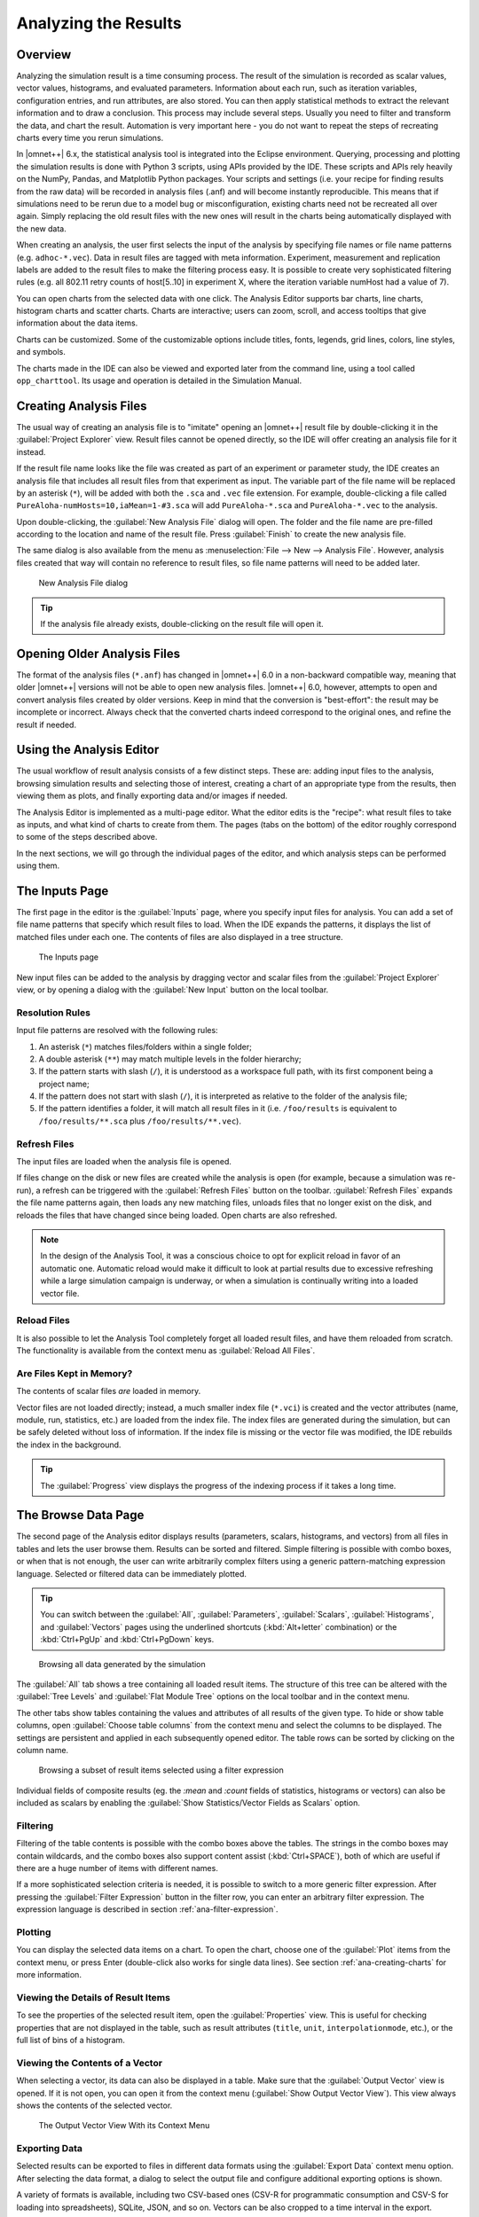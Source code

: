 

Analyzing the Results
=====================

Overview
--------

Analyzing the simulation result is a time consuming process. The result
of the simulation is recorded as scalar values, vector values,
histograms, and evaluated parameters. Information about each run, such
as iteration variables, configuration entries, and run attributes, are
also stored. You can then apply statistical methods to extract the
relevant information and to draw a conclusion. This process may include
several steps. Usually you need to filter and transform the data, and
chart the result. Automation is very important here - you do not want to
repeat the steps of recreating charts every time you rerun simulations.

In |omnet++| 6.x, the statistical analysis tool is integrated into the
Eclipse environment. Querying, processing and plotting the simulation
results is done with Python 3 scripts, using APIs provided by the IDE.
These scripts and APIs rely heavily on the NumPy, Pandas, and Matplotlib
Python packages. Your scripts and settings (i.e. your recipe for finding
results from the raw data) will be recorded in analysis files (.anf) and
will become instantly reproducible. This means that if simulations need
to be rerun due to a model bug or misconfiguration, existing charts need
not be recreated all over again. Simply replacing the old result files
with the new ones will result in the charts being automatically
displayed with the new data.

When creating an analysis, the user first selects the input of the
analysis by specifying file names or file name patterns (e.g.
``adhoc-*.vec``). Data in result files are tagged with meta information.
Experiment, measurement and replication labels are added to the result
files to make the filtering process easy. It is possible to create very
sophisticated filtering rules (e.g. all 802.11 retry counts of
host[5..10] in experiment X, where the iteration variable numHost had a
value of 7).


You can open charts from the selected data with one click. The Analysis
Editor supports bar charts, line charts, histogram charts and scatter
charts. Charts are interactive; users can zoom, scroll, and access
tooltips that give information about the data items.

Charts can be customized. Some of the customizable options include
titles, fonts, legends, grid lines, colors, line styles, and symbols.

The charts made in the IDE can also be viewed and exported later
from the command line, using a tool called ``opp_charttool``. Its
usage and operation is detailed in the Simulation Manual.

Creating Analysis Files
-----------------------

The usual way of creating an analysis file is to "imitate" opening an |omnet++|
result file by double-clicking it in the :guilabel:`Project Explorer` view.
Result files cannot be opened directly, so the IDE will offer creating an
analysis file for it instead.

If the result file name looks like the file was created as part of an experiment
or parameter study, the IDE creates an analysis file that includes all result
files from that experiment as input. The variable part of the file name will be replaced by
an asterisk (``*``), will be added with both the ``.sca`` and ``.vec`` file extension.
For example, double-clicking a file called ``PureAloha-numHosts=10,iaMean=1-#3.sca``
will add ``PureAloha-*.sca`` and ``PureAloha-*.vec`` to the analysis.

Upon double-clicking, the :guilabel:`New Analysis File` dialog will open. The
folder and the file name are pre-filled according to the location and name of
the result file. Press :guilabel:`Finish` to create the new analysis file.

The same dialog is also available from the menu as :menuselection:`File --> New
--> Analysis File`. However, analysis files created that way will contain no
reference to result files, so file name patterns will need to be added later.

.. figure:: pictures/ANF-NewAnalysisFileDialog.png
   :width: 80%

   New Analysis File dialog


.. tip::

   If the analysis file already exists, double-clicking on the result
   file will open it.


Opening Older Analysis Files
----------------------------

The format of the analysis files (``*.anf``) has changed in |omnet++| 6.0 in a
non-backward compatible way, meaning that older |omnet++| versions will not be
able to open new analysis files. |omnet++| 6.0, however, attempts to open and
convert analysis files created by older versions. Keep in mind that the
conversion is "best-effort": the result may be incomplete or incorrect. Always
check that the converted charts indeed correspond to the original ones, and
refine the result if needed.


Using the Analysis Editor
-------------------------

The usual workflow of result analysis consists of a few distinct steps.
These are: adding input files to the analysis, browsing simulation results
and selecting those of interest, creating a chart of an appropriate type from
the results, then viewing them as plots, and finally exporting data and/or
images if needed.

The Analysis Editor is implemented as a multi-page editor. What the editor
edits is the "recipe": what result files to take as inputs, and what kind of
charts to create from them. The pages (tabs on the bottom) of the editor
roughly correspond to some of the steps described above.

In the next sections, we will go through the individual pages of the editor,
and which analysis steps can be performed using them.

The Inputs Page
---------------

The first page in the editor is the :guilabel:`Inputs` page, where you specify
input files for analysis. You can add a set of file name patterns that specify
which result files to load. When the IDE expands the patterns, it displays the
list of matched files under each one. The contents of files are also displayed
in a tree structure.

.. figure:: pictures/ANF-InputsPage.png

   The Inputs page

New input files can be added to the analysis by dragging vector and scalar files
from the :guilabel:`Project Explorer` view, or by opening a dialog with the
:guilabel:`New Input` button on the local toolbar.

Resolution Rules
^^^^^^^^^^^^^^^^

Input file patterns are resolved with the following rules:

1. An asterisk (``*``) matches files/folders within a single folder;
2. A double asterisk (``**``) may match multiple levels in the folder hierarchy;
3. If the pattern starts with slash (``/``), it is understood as a workspace full path,
   with its first component being a project name;
4. If the pattern does not start with slash (``/``),  it is interpreted as
   relative to the folder of the analysis file;
5. If the pattern identifies a folder, it will match all result files in it
   (i.e. ``/foo/results`` is equivalent to ``/foo/results/**.sca`` plus
   ``/foo/results/**.vec``).

Refresh Files
^^^^^^^^^^^^^

The input files are loaded when the analysis file is opened.

If files change on the disk or new files are created while the analysis is open
(for example, because a simulation was re-run), a refresh can be triggered with the
:guilabel:`Refresh Files` button on the toolbar. :guilabel:`Refresh Files` expands
the file name patterns again, then loads any new matching files, unloads files
that no longer exist on the disk, and reloads the files that have changed
since being loaded. Open charts are also refreshed.

.. note::

   In the design of the Analysis Tool, it was a conscious choice to opt for
   explicit reload in favor of an automatic one. Automatic reload would make it
   difficult to look at partial results due to excessive refreshing while a large
   simulation campaign is underway, or when a simulation is continually writing
   into a loaded vector file.


Reload Files
^^^^^^^^^^^^

It is also possible to let the Analysis Tool completely forget all loaded result files,
and have them reloaded from scratch. The functionality is available from the
context menu as :guilabel:`Reload All Files`.


Are Files Kept in Memory?
^^^^^^^^^^^^^^^^^^^^^^^^^

The contents of scalar files *are* loaded in memory.

Vector files are not loaded directly; instead, a much smaller index file
(``*.vci``) is created and the vector attributes (name, module, run, statistics,
etc.) are loaded from the index file. The index files are generated during the
simulation, but can be safely deleted without loss of information. If the index
file is missing or the vector file was modified, the IDE rebuilds the index in
the background.

.. tip::

   The :guilabel:`Progress` view displays the progress of the
   indexing process if it takes a long time.

The Browse Data Page
--------------------

The second page of the Analysis editor displays results (parameters,
scalars, histograms, and vectors) from all files in tables and lets the
user browse them. Results can be sorted and filtered. Simple filtering
is possible with combo boxes, or when that is not enough, the user can
write arbitrarily complex filters using a generic pattern-matching
expression language. Selected or filtered data can be immediately
plotted.

.. tip::

   You can switch between the :guilabel:`All`, :guilabel:`Parameters`,
   :guilabel:`Scalars`, :guilabel:`Histograms`, and :guilabel:`Vectors`
   pages using the underlined shortcuts (:kbd:`Alt+letter` combination) or the
   :kbd:`Ctrl+PgUp` and :kbd:`Ctrl+PgDown` keys.

.. figure:: pictures/ANF-BrowseDataPageAll.png

   Browsing all data generated by the simulation

The :guilabel:`All` tab shows a tree containing all loaded result items.
The structure of this tree can be altered with the :guilabel:`Tree Levels`
and :guilabel:`Flat Module Tree` options on the local toolbar and in the
context menu.

The other tabs show tables containing the values and attributes of
all results of the given type. To hide or show table columns, open
:guilabel:`Choose table columns` from the context menu and select
the columns to be displayed. The settings are persistent and applied
in each subsequently opened editor. The table rows can be sorted by
clicking on the column name.

.. figure:: pictures/ANF-BrowseDataPageTable.png

   Browsing a subset of result items selected using a filter expression

Individual fields of composite results (eg. the `:mean` and `:count` fields
of statistics, histograms or vectors) can also be included as scalars by
enabling the :guilabel:`Show Statistics/Vector Fields as Scalars` option.

Filtering
^^^^^^^^^

Filtering of the table contents is possible with the combo boxes above the
tables. The strings in the combo boxes may contain wildcards, and the combo
boxes also support content assist (:kbd:`Ctrl+SPACE`), both of which are useful if
there are a huge number of items with different names.

If a more sophisticated selection criteria is needed, it is possible to switch
to a more generic filter expression. After pressing the :guilabel:`Filter
Expression` button in the filter row, you can enter an arbitrary filter
expression. The expression language is described in section
:ref:`ana-filter-expression`.

Plotting
^^^^^^^^

You can display the selected data items on a chart. To open the chart, choose
one of the :guilabel:`Plot` items from the context menu, or press Enter
(double-click also works for single data lines). See section
:ref:`ana-creating-charts` for more information.


Viewing the Details of Result Items
^^^^^^^^^^^^^^^^^^^^^^^^^^^^^^^^^^^

To see the properties of the selected result item, open the
:guilabel:`Properties` view. This is useful for checking properties that are not
displayed in the table, such as result attributes (``title``, ``unit``,
``interpolationmode``, etc.), or the full list of bins of a histogram.


Viewing the Contents of a Vector
^^^^^^^^^^^^^^^^^^^^^^^^^^^^^^^^

When selecting a vector, its data can also be displayed in a table.
Make sure that the :guilabel:`Output Vector` view is opened. If it is
not open, you can open it from the context menu (:guilabel:`Show Output
Vector View`). This view always shows the contents of the selected vector.

.. figure:: pictures/ANF-OutputVectorView.png
   :width: 60%

   The Output Vector View With its Context Menu

Exporting Data
^^^^^^^^^^^^^^

Selected results can be exported to files in different data formats
using the :guilabel:`Export Data` context menu option. After selecting
the data format, a dialog to select the output file and configure additional
exporting options is shown.

A variety of formats is available, including two CSV-based ones (CSV-R for
programmatic consumption and CSV-S for loading into spreadsheets), SQLite,
JSON, and so on. Vectors can be also cropped to a time interval in the export.

.. tip::

   You can switch between the :guilabel:`Inputs`, :guilabel:`Browse Data` and
   :guilabel:`Charts` pages using the :kbd:`Alt+PgUp` and :kbd:`Alt+PgDown`
   keys.


The Charts Page
---------------

The third page displays the charts created during the analysis.

This page works much like a usual graphical file manager. Each icon
represents a chart, and the charts can be selected, reordered by dragging,
copied, pasted, renamed, deleted, opened, or their context menu accessed.

.. figure:: pictures/ANF-ChartsPage.png
   :width: 80%

   Charts Page


The Outline View
----------------

The :guilabel:`Outline` view shows an overview of the current analysis. Clicking
on an element will select the corresponding element in the editor.

.. tip::

   If you select a chart which is currently open, the editor will switch to its
   page in the editor instead of selecting it in the :guilabel:`Charts` page. If
   there are many charts open, this can actually be a more convenient way of
   switching between them than using the tabs at the bottom of the editor window.

.. figure:: pictures/ANF-OutlineView.png
   :width: 60%

   Outline View of the analysis

.. _ana-creating-charts:

Creating Charts
---------------

The following sections walk you through working with charts,
starting from the very basics, all the way to more advanced
topics involving Python scripting.

Charts can be created in two ways: first, based on the set of selected results
on the :guilabel:`Browse Data` page, and second, choosing from the list of
available chart types on the :guilabel:`Charts` page. In the latter case, the
results which serve as input for the chart need to be configured manually, while
in the former case it happens implicitly.

Various types of charts are available. There are a number of
built-in ones, and you can also add your own to your projects.

The Analysis Tools can display plots in two ways: with Matplotlib, and with the
built-in ("native") plot widgets. The former one makes the full functionality of
Matplotlib available in the IDE (which basically means that you can draw
anything). In contrast, native plot widgets are more limited in functionality,
can only display three types of plots (bar, line, and histogram plot), but they
are also more responsive and much more scalable.

.. note::

   It is usually indicated in the name of a chart type whether it is
   Matplotlib-based or uses a native plot widget.

.. _ana-plotting-results:

From the Browse Data Page
^^^^^^^^^^^^^^^^^^^^^^^^^

Most often, a new chart is created from a set of simulation results,
selected on the :guilabel:`Browse Data` page.

First, select the results you wish to plot. Then, right-clicking on the selected
set of results presents you with a choice of chart templates, showing only those
that accept the given set of results as input.

.. figure:: pictures/ANF-PlotResults.png
   :width: 80%

   Plotting the selected results

The :guilabel:`Choose from Template Gallery` menu item shows
the same filtered list of templates in the gallery dialog (see next section),
where you can see a description with screenshots for each.

Simply double-clicking on a result, or selecting some and pressing
Enter, will also open a suitable chart.

.. note::

   Charts opened this way are not saved into the analysis, i.e. they
   will be discarded when you close them. In order to preserve a chart
   as part of the analysis, you need to choose :guilabel:`Save
   Chart` from the toolbar or the context menu of the chart's page.
   When you do that, the chart will appear on the :guilabel:`Charts` page.
   See :ref:`ana-temporary-charts` for more info.

From the Charts Page
^^^^^^^^^^^^^^^^^^^^

Right clicking in an empty area on the :guilabel:`Charts` page and opening
the :guilabel:`New` submenu lists all the available chart templates.
Clicking on one creates a new chart from that template.

The :guilabel:`New Chart` button on the toolbar opens a gallery-like
dialog, where more information (with a short description and some screenshots)
is shown about each of the chart templates. Selecting one and pressing
:guilabel:`OK` instantiates that template into a new chart.

.. figure:: pictures/ANF-ChartTemplateGallery.png
   :width: 80%

   The New Chart Dialog

Any chart created in any of these two ways will be initially empty,
as no result selection filter expression was configured for them yet.


Using Charts
------------

This section introduces you to the basics of working with charts in the
|omnet++| IDE. It shows how to navigate on plots, how to configure their
appearance, and export data and images.

Opening a Chart
^^^^^^^^^^^^^^^

To open an existing chart, double-click it in the :guilabel:`Charts` page, or
select it and hit :kbd:`Enter`.

.. _ana-temporary-charts:

Temporary Charts
^^^^^^^^^^^^^^^^

Temporary charts are created when simulation results are plotted directly from
the :guilabel:`Browse Data` page. Temporary charts are not part of the analysis,
which means they don't appear on the :guilabel:`Charts` page, and will disappear
when closed (unless saved into the analysis).

.. tip::

   The easiest way to see whether an open chart is a temporary chart is to check
   the leftmost icon on the local toolbar. If you see :guilabel:`Save Chart`,
   then it is temporary chart; if you see :guilabel:`Go To Chart Definition`,
   then the chart is part of the analysis (and the button will take you to the
   :guilabel:`Charts` page to show it).

When you try to close a temporary chart, the IDE will ask whether you want to
save it into the analysis.

On saving a temporary chart, it is recommended that you check the filter
expression on the :guilabel:`Inputs` page of the chart configuration dialog, and
refine or simplify it as needed. When the temporary chart is created, the IDE
generates a filter expression based on the selection, but the generated
expression is not always optimal, and it may not accurately express your
intended selection criteria.

Navigation
^^^^^^^^^^

In an open chart, the mouse pointer has two different operation modes in the plot area. In Pan mode, you
can scroll with the mouse wheel and drag the chart. In Zoom mode, the user can
zoom in on the chart by left-clicking and zoom out by doing a
:kbd:`Shift` plus left-click, or using the mouse wheel. Dragging selects a rectangular
area for zooming. The toolbar icons and switch between Pan and Zoom modes.
You can also find toolbar buttons to zoom in, zoom out and zoom to fit.
Zooming and moving actions are remembered in the navigation history.

The navigation of Matplotlib charts is slightly different from this,
as that follows how Matplotlib charts usually handle navigation.
One addition compared to that is that scrolling, :kbd:`Shift` plus scrolling and
:kbd:`Ctrl` plus scrolling pans vertically/horizontally, or zooms. There is also
a third mode, called interactive mode, which is used to manipulate
interactive elements on the plot, such as widgets, if present.

The Chart Properties Dialog
^^^^^^^^^^^^^^^^^^^^^^^^^^^

Charts have a set of properties that define their behavior and looks.
These properties can be edited in a configuration dialog, accessible
from the :guilabel:`Configure Chart` toolbar button and context menu item.

The dialog has a tabbed layout, where the list of tabs and the form on each page
differ for each chart type. Pages that are common to nearly all chart types
(albeit with slightly differing contents) are:

- :guilabel:`Input`: Defines what results simulation results should be used
  as input for the chart, and their roles (e.g. which ones to use for the
  horizontal axis, iso lines, etc).
- :guilabel:`Plot`, :guilabel:`Lines`, :guilabel:`Bars`, etc: For configuring the labels, markers, ticks, grid, etc.
- :guilabel:`Styling`: Visual properties for the plot.
- :guilabel:`Advanced`: Lets you manually add custom plot properties that don't occur on the other pages.
- :guilabel:`Export`: Properties to be used during image/data export.


.. figure:: pictures/ANF-ChartPropertiesDialog.png
   :width: 80%

   The Chart Properties Dialog

For many input fields, autocompletion and smart suggestions are available
by pressing :kbd:`Ctrl+SPACE`.

.. _ana-filter-expression:

Filter Expressions
^^^^^^^^^^^^^^^^^^

Filter expressions are used at multiple places in the Analysis Tool, e.g. for
filtering the table/tree contents on the :guilabel:`Browse Data page`, and on
:guilabel:`Input` pages of chart properties dialogs for selecting simulation
results as input for the chart.

A filter expression is composed of terms that can be combined with the `AND`,
`OR`, `NOT` operators, and parentheses. A term filters for the value of some property of
the item, and has the form `<property> =~ <pattern>`, or simply `<pattern>`. The latter
is equivalent to `name =~ <pattern>`.

The following properties are available:
 - `name`: Name of the result or item.
 - `module`: Full path of the result's module.
 - `type`: Type of the item. Value is one of: `scalar`, `vector`, `parameter`, `histogram`, `statistics`.
 - `isfield`: `true` is the item is a synthetic scalar that represents a field of statistic or a vector, `false` if not.
 - `file`: File name of the result or item.
 - `run`: Unique run ID of the run that contains the result or item.
 - `runattr:<name>`: Run attribute of the run that contains the result or item. Example: `runattr:measurement`.
 - `attr:<name>`: Attribute of the result. Example: `attr:unit`.
 - `itervar:<name>`: Iteration variable of the run that contains the result or item. Example: `itervar:numHosts`.
 - `config:<key>`: Configuration key of the run that contains the result or item. Example: `config:sim-time-limit`, `config:**.sendIaTime`.

Patterns may contain the following wildcards:
 - `?` matches any character except '.'
 - `*` matches zero or more characters except '.'
 - `**` matches zero or more characters (any character)
 - `{a-z}` matches a character in range a-z
 - `{^a-z}` matches a character not in range a-z
 - `{32..255}` any number (i.e. sequence of digits) in range 32..255 (e.g. `99`)
 - `[32..255]` any number in square brackets in range 32..255 (e.g. `[99]`)
 - `\\` takes away the special meaning of the subsequent character

Patterns only need to be surrounded with quotes if they contain whitespace or
other characters that would cause ambiguity in parsing the expression.

Example: `module =~ "**.host*" AND (name =~ "pkSent*" OR name =~ "pkRecvd*")`

.. tip::

   Content Assist is available in text fields where you can enter filter
   expressions, vector operations, run metadata selectors, advanced styling
   options, and similar. Press :kbd:`Ctrl+SPACE` to get a list of appropriate
   suggestions at the cursor position.

Vector Operations
^^^^^^^^^^^^^^^^^

The charts that show vector results offer a selection of operations
to transform the data before plotting.

These can be added to the chart under the :guilabel:`Apply` or
:guilabel:`Compute` context menu items.
Both ways of adding operations compute new vectors from existing
ones. The difference between them is that Apply replaces the original
data with the computation result, while Compute keeps both.

Some operations have parameters that can be edited before adding it,
in the confirmation dialog that pops up after selecting the operation.

Most operations perform a fairly simple transformation on each individual
vector independently: summation, windowed average, etc. ``expression``
facilitates a more complex, freeform computation in one go. And two exceptions
are ``aggregate`` and ``merge``, as these operate on the entire DataFrame,
combining multiple vectors into one.

For example, see the screenshots illustrating the effects of the following
vector operations:

.. code-block::

  apply:sum
  apply:diffquot
  apply:movingavg(alpha=0.05)

.. figure:: pictures/ANF-VectorOperations-1.png
   :width: 90%

   Vector Operations - Before

.. figure:: pictures/ANF-VectorOperations-2.png
   :width: 90%

   Vector Operations - After

See a description of all built-in vector operations in the Simulation Manual.

Exporting Data
^^^^^^^^^^^^^^

Both the input data used by a chart, and the final result after any processing,
can be exported.

The first one is essentially the same as the result exporting option on the
:guilabel:`Browse Data` page, except that it uses the result filter expression
of the given chart to select which results to export. This is available under the
:guilabel:`Export Chart Input As` context menu item of charts.

The second one includes any transformations the chart might perform on the data
before plotting it, and is available under the common :guilabel:`Export Chart`
option, as discussed in section :ref:`ana-batch-export`.

..
  TODO: which ways support which data formats? (csv+json only, all that pandas has to offer)

Exporting Images
^^^^^^^^^^^^^^^^

There are multiple, significantly different ways of exporting a chart to an image:

- You can copy the chart to the clipboard by selecting :guilabel:`Copy to
  Clipboard` from the context menu. The chart is copied as a bitmap image the
  same size as the chart on the screen, taking the current navigation state into
  account.

- The :guilabel:`Save Image` option saves the currently shown part of the chart
  to an image file. Popular raster and vector formats are accepted, including
  PNG, JPG, SVG, GIF, TIFF, etc.

- Finally, the :guilabel:`Export Chart` option opens the common
  image/data exporting dialog (see section :ref:`ana-batch-export`) for this
  chart only. This option relies on the chart script for doing the actual
  exporting. (It runs the chart script  in the background, asking it to perform
  the export.)


.. _ana-batch-export:

Batch Export
^^^^^^^^^^^^

When exporting multiple charts, or when selecting the :guilabel:`Export Chart`
option for a single chart, a common export dialog is opened.

.. figure:: pictures/ANF-ExportCharts.png
   :width: 80%

   Export Charts Dialog


Some additional parameters of the images/data exported this way can
be configured on the :guilabel:`Export` tab of the property configuration
dialog of each chart.

Note that native charts exported this way will look a bit different than in the
IDE, because they will be drawn by Matplotlib during the export procedure.

This is also the way ``opp_charttool`` exports charts from the command line.

Customizing Charts
------------------

All charts are powered by Python scripts, which take their configuration
settings from properties that can be edited in the :guilabel:`Chart
Configuration` dialog. All of these elements are under your full control so that
you can create exactly the plots that you need for your analysis: you can edit
the chart script, you can edit the properties using the configuration dialog,
and you can also modify/tweak the configuration dialog itself to add input
fields for extra properties, for example. Each chart has its own copy of
everything (the chart script, properties and config dialog pages), so modifying
one chart will not affect other similar charts.

Editing the Chart Script
^^^^^^^^^^^^^^^^^^^^^^^^

To see or edit the chart's Python script, click the :guilabel:`Show Code Editor`
button on the toolbar of an open chart. With the code editor open, you are free
to make any changes to the chart's script.

The integrated editor is that of the PyDev project. It provides syntax
highlighting, code navigation (go to definition, etc.), helpful tooltips (using
docstrings), and content assist (completion suggestions).

.. figure:: pictures/ANF-ChartScriptEditor.png

   Chart Script Editor

Refreshing
^^^^^^^^^^

Normally, the chart script is automatically re-executed with some delay after
each edit. This functionality can be enabled/disabled using the
:guilabel:`Automatic Refresh` button on the chart page toolbar. Independent of
the auto-refresh state, you can always trigger a manual refresh (re-execution of
chart script) by pressing the :guilabel:`Refresh` on the toolbar. If the chart
script execution takes too long, you can abort it by clicking the
:guilabel:`Kill Python Process of the Chart` button on the toolbar.

.. tip::

   The viewport (zoom/pan state) is usually preserved after refresh. If the area
   occupied by the displayed data changes significantly for some reason, it is
   possible that you will see an empty plot after the refresh, simply because
   valuable content now falls outside the viewport. Push the :guilabel:`Home`
   icon on the toolbar in these cases to bring all plotted elements into view.

Console Output
^^^^^^^^^^^^^^

The console output of the script, i.e. text written to the *stdout* and *stderr*
streams, is displayed in the :guilabel:`Console` view. Each chart has a console
of its own in the view, which is activated when switching to the chart's page in
the editor. Text written to the standard error stream appears in red. You can
write to the console using Python's ``print()`` statement. Notably,
``print(df)`` is a very useful line that you'll probably end up using quite often.

.. note::

   Even though PyDev offers a variety of tools for debugging Python scripts,
   these unfortunately don't work on chart scripts. Limited debugging can be
   performed using print statements, throwing exceptions, and dumping stack traces,
   which is usually enough. If you really need debugging to get a piece of code
   working, one way is to factor out the code to be able to run independently,
   and use an external debugger (or the IDE's debugger) on the resulting ``.py`` file.

Errors
^^^^^^

Errors are marked in the source code with a red squiggle and a sidebar icon.
Hover over them to see a tooltip describing the error. The errors are also
entered into the :guilabel:`Problems` view. Double clicking these problem
entries will reveal the line in the code editor where the error came from.
Errors marked this way include Python syntax errors, and runtime errors which
manifest themselves in the form of Python exceptions. For exceptions, the
stack trace is printed in the :guilabel:`Console` view.

.. figure:: pictures/ANF-ChartScriptError.png

   A Python error is marked on the GUI

Editing Dialog Pages
^^^^^^^^^^^^^^^^^^^^

If you need to add support for new configuration properties to the chart, you
will need to edit the forms on the :guilabel:`Configure Chart` dialog. Pages
(tabs) in the configuration dialog are represented as XSWT forms. To see or edit
the pages and forms within, click the :guilabel:`Edit Dialog Pages` button on
the property editor dialog.

The action will bring up the :guilabel:`Edit Chart Dialog Pages` dialog, which
lets you edit the forms that make up the configuration dialog of the chart.
You can add, remove, reorder and rename tabs, and you can edit the XSWT form
on each tab. A preview of the edited form is also shown.

XSWT is an XML-based UI description language for SWT, the widget toolkit
of Eclipse on which the |omnet++| IDE is based. The content of XSWT files
closely mirror SWT widget trees.

.. figure:: pictures/ANF-EditChartPages.png

   Editing Chart Properties Editor Pages

Some XML attributes in the XSWT source have special roles:

- ``x:id`` binds the contents of the widget to a chart property. For example,
  an edit control defined as ``<text x:id="title">`` edits the ``title`` chart
  property, which can be accessed as ``props["title"]`` in the chart script.
- ``x:id.default`` provides a default value for the chart property named in the
  ``x:id`` attribute.
- Further ``x:id.*`` attributes are also used, e.g. ``x:id.contentAssist``
  defines the kind of content assist requested for the edit control, or
  ``x:id.isEnabler`` denotes a checkbox as the enabler of the widget group
  that contains it.

.. tip::

   The easiest way to add a new field to a page is to look at other pages (or
   other charts' pages), and copy/paste from them.

The :guilabel:`New Page` in the dialog brings up a mini wizard, which can create
a full-fledged XSWT page from a shorthand notation of its content provided by
you.

.. figure:: pictures/ANF-NewDialogPage.png
   :width: 60%

   The Creating a New Dialog Page From a Shorthand Notation


Reset to Template
^^^^^^^^^^^^^^^^^

If changes to a chart script or a dialog page prove to be a dead-end, it might
be a good idea to start afresh.

The :guilabel:`Reset to Template` option in the charts context menu
does lets you select some aspects of the chart to be restored to
its original state, as it is in its template: the code of the charts script,
the values of its properties, and/or the layout of its property editor dialog.

.. figure:: pictures/ANF-ResetChartToTemplate.png
   :width: 80%

   Resetting Chart to Template


Chart Programming
-----------------

Data processing in chart scripts is based on the NumPy and Pandas packages,
with some modules provided by |omnet++|.

Python Modules
^^^^^^^^^^^^^^

The chart scripts can access some functionality of the IDE through a couple of
modules under the ``omnetpp.scave`` package.
These include: ``chart``, ``results``, ``ideplot``, ``vectorops``, and ``utils``.
The complete API of these modules is described in the Simulation Manual.

The ``chart`` module exposes information about the chart object (as
part of the analysis, and visible on the :guilabel:`Charts` page), most
importantly its set of properties, but also its name, and what type
of chart it is.

The ``results`` module provides access to the set of result items (and
corresponding metadata) currently loaded in the analysis in the IDE.
This data is accessible through a set of query functions, each taking
a filter expression, and returning a Pandas DataFrame.

The ``ideplot`` module is the interface for displaying plots using the IDE's
native (non-Matplotlib) plotting widgets from chart scripts. The API is
intentionally very close to ``matplotlib.pyplot``. When ``ideplot`` is used
outside the context of a native plotting widget (such as during the run of
``opp_charttool``, or in IDE during image export), the functions are emulated
with Matplotlib.

The ``vectorops`` module contains the implementations of the built-in vector
operations.

The ``utils`` module is a collection of utility functions for processing and
plotting data. Most chart scripts heavily rely on ``utils``.

Additionally, the well known ``numpy``, ``pandas``, ``matplotlib``, and
sometimes the ``scipy`` and ``seaborn`` packages are often utilized.
All other packages installed on the system are also fully available.

.. tip::

   See Simulation Manual for details on the |omnet++| result analysis
   Python modules. It contains a section on chart programming, and
   an API reference in the Appendix.


Tips and Tricks
^^^^^^^^^^^^^^^

This section is a collection of tips for use cases that might
come up often when working with charts, especially when editing
their scripts.

Sharing Code Among Charts
~~~~~~~~~~~~~~~~~~~~~~~~~

For future releases, we are planning to support "snippets" as part of the
analysis file, as a means of sharing code among charts. Until that feature is
implemented, a workaround is to put shared code in ``.py`` files located next to
the analysis file. Chart scripts can import these files as modules, and thereby
use the functionality they provide. This also makes it possible to use external
code editors for parts of your code.

Customizing the Legend
~~~~~~~~~~~~~~~~~~~~~~

The order of items appearing in the legend, and in which they are drawn,
is determined by their order in the data used for plotting. They can
therefore be reordered by sorting the rows of the dataframe before plotting it.
For example: ``df = df.sort_values(by=['iaMean'])``

Normally, labels for the legend are concatenated, using some heuristics, from
columns that best differentiate the data items. If you are not satisfied with
the result, there are two ways to affect it:

- If you add ``comment`` column to the dataframe, its contents will be appended
  to the auto-generated legend labels in parentheses.

- If you add a ``legend`` column, its contents will be used instead of
  auto-generated legend labels, so you can create your own legend labels.
  Example:

  ``df["legend"] = "iaMean=" + df["iaMean"]``

Adding Extra Data Items to the Plot
~~~~~~~~~~~~~~~~~~~~~~~~~~~~~~~~~~~

It's possible to add new data items to the queried results before plotting.
These can be either computed from existing items, or synthesized from a
formula. Example uses:

- Computing derived results:

  ``df["bitrate"] = df["txBytes"] / df["sim-time-limit"]``

- Adding analytical references, like theoretical values in an ideal scenario:

  ``df["analytical"] =  df["p"] * (1 - df["p"]) ** (df["N"]-1)``

- Summarizing results:

  ``df["mean"] = df["vecvalues"].map(np.mean)``

Simplifying Complex Queries
~~~~~~~~~~~~~~~~~~~~~~~~~~~

Instead of coming up with an elaborate filter expression, it is sometimes more
straightforward to query results multiple times within a script, and combine
them with ``pd.concat``, ``pd.join`` or ``pd.merge``. Other functions like
``pf.pivot`` and ``pd.pivot_table`` are also often useful in these cases.

Defining New Vector Operations
~~~~~~~~~~~~~~~~~~~~~~~~~~~~~~

You can define your own vector operations by injecting them into the
``vectorops`` module, even if this injection is done in an external module
(``.py`` file imported from the directory of the ``.anf`` file)

.. code-block:: python3

   from omnetpp.scave import vectorops
   def myoperation(row, sigma):
      row["vecvalue"] = row["vecvalue"] + sigma
      return row
   vectorops.myoperation = myoperation

After injection, use it like any other vector operation, on the
:guilabel:`Input` page of Line Charts for example: ``apply:
myoperation(sigma=4)``

Customized Export
~~~~~~~~~~~~~~~~~

If the built-in image/data exporting facilities are not sufficient for your
use case, you can always add your own export code, either by manually
``open()``-ing a file, or by utilizing a data exporter library/function of
your liking. Functions such as ``plt.savefig()`` and ``df.to_*()`` can be
useful for this.

Caching the Result of Expensive Operations
~~~~~~~~~~~~~~~~~~~~~~~~~~~~~~~~~~~~~~~~~~

Since the entire chart script is executed on every chart refresh, even if only a
visual property has changed, it can sometimes help to cache the result of some
expensive data querying or processing procedure in the script. And because every
execution is in a fresh Python process, caching can only really be done on the
disk.

There are existing packages that can help you in this, such as ``diskcache``,
``cache.py`` or ``memozo``. (Note that caching the result of a function call is
often called *memoization*; using that term in online searches may give you
additional insight.)

If the sequence of operations whose result is cached includes simulation result
querying (``results.get_scalars()``, etc.), it is important to invalidate
(clear) the cache whenever there is a change in the loaded result files. The
change can be detected calling the ``results.get_serial()`` function, which
returns an integer which is incremented every time a result file is loaded,
unloaded or reloaded.


Arbitrary Plot Types
~~~~~~~~~~~~~~~~~~~~

In charts using Matplotlib, the whole range of its functionality is available:

- Arbitrary plots can be drawn (heatmaps, violin plots, geographical maps, 3D curves, etc.)
- Advanced functionality like mouse event handlers, graphical effects, animations, and widgets, all works
- It's also possible to just add small customizations, like annotations
- Any extension library on top of Matplotlib can be used, such as: *seaborn*, *ggplot*, *holoviews*, *plotnine*, *cartopy*, *geoplot*
- The built-in plotting capability of Pandas DataFrames (under ``df.plot``) works too

Per-Item Styling on Native Plots
~~~~~~~~~~~~~~~~~~~~~~~~~~~~~~~~

For native plots, properties affecting individual data items can be specified
with the following additional syntax: ``<propertyname>/<itemkey>``. Unless
overridden manually, the data item keys are sequentially increasing integers,
starting with ``1``. For example, adding the following line on the Advanced tab
in the property editor dialog of a line chart will set the color of second line
(or of the line identified with the key ``2``) to red.

``Line.Color/2 : #FF0000``


Custom Chart Templates
----------------------

When charts are created, they are instantiated from a template. The list of
available chart templates can be browsed in the template gallery dialog,
available from the :guilabel:`Charts` page as :guilabel:`New Chart`, and from
the :guilabel:`Browse Data` page as :guilabel:`Choose from Template Gallery`.
The dialog shows some properties (chart type, accepted result types), a
description, and often also sample images for each one.

The IDE contains a number of built-in chart templates, but the user can add
their own, too. Custom chart templates live in the ``charttemplates`` folder of
every project, and are available in analyses in the same project and all
projects that depend on it.

Exporting a Chart as Template
^^^^^^^^^^^^^^^^^^^^^^^^^^^^^

The easiest way of creating a custom chart template is by customizing a chart,
then saving it as a template. The :guilabel:`Save as Template` option in the
chart's context menu writes the contents of the given chart into the
``charttemplates`` directory of the project.

.. figure:: pictures/ANF-ExportedChartTemplate.png
   :width: 80%

   An Exported Chart Template

You may want to tweak some properties (e.g. the descriptive name) of the saved
chart template before use, but regardless, the new chart template is immediately
available for use.

Parts of a Chart Template
^^^^^^^^^^^^^^^^^^^^^^^^^

A chart template consists of several parts, describing the initial contents of
charts created from it: what kind of drawing widget it needs (Matplotlib or one
of the native widgets), what script it executes, how its configuration
dialog looks like, what types of result items it can process/show, and which
icon should be used for it.

Namely, there are several files:

- ``<name>.properties``: This is the main file file. It defines the name and other
  attributes of the chart template, and references all other files by name. The
  syntax is Java property file.
- ``<name>.py``: The Python file that contains the chart script.
- ``*.xswt``: The dialog pages.

.. note::

   Scripts and dialog pages can be shared by multiple chart templates.

Notable keys in the properties file:

- ``id``: Internal identifier
- ``name``: Descriptive name
- ``type``: ``MATPLOTLIB``, or one of ``LINE``, ``BAR`` and ``HISTOGRAM`` for native charts
- ``scriptFile``: The chart script Python file
- ``icon``: Icon file, e.g. in PNG format
- ``resultTypes``: One or more of ``scalar``, ``vector``, ``parameter``, ``histogram`` and ``statistics``, separated by comma
- ``description``: Long description of the chart in HTML format
- ``dialogPage.<n>.id``: Internal identifier of the nth dialog page
- ``dialogPage.<n>.label``: Label of the tab of the nth dialog page
- ``dialogPage.<n>.xswtFile``: XSWT file of the nth dialog page




Under the Hood
--------------

This section details the internal workings of the Python integration in the
Analysis Tool. Its contents are not directly useful for most users, only for
those who are curious about the technicalities, or want to troubleshoot an issue.

Chart scripts are executed by separate Python processes, launched from the
``python3[.exe]`` found in ``$PATH``. This decision was made so a rogue chart script
can't make the entire IDE unresponsive, or crash it. Also, it's possible to
put resource or permission constraints on these processes without hindering the
IDE itself, and can be killed at any time with no major consequences to the rest
of the Analysis Tool - for example, in the event of a deadlock or thrashing.

These processes are ephemeral, a fresh one is used for each refresh,
so no interpreter state preserved across executions. A small number of
processes are kept pre-spawned in a pool, so they can be put to use quickly
when needed.

If you wish to utilize virtual environments, start the entire IDE from a shell
in which the environment to use has been activated. This way the spawned Python
interpreter processes will also run in that environment.

The level of flexibility offered by this arbitrary scripting unfortunately
comes with its own dangers too. Note that the scripts running in charts have
full access to everything on your computer without any sandboxing, so they can
read/write/delete files, open graphical windows, make network connections,
utilize any hardware resources, etc.! Because of this, make sure to only ever
open analysis files from sources you trust! (Or files from untrusted sources
only on systems that are not critical.)

Communication between the Eclipse IDE and the spawned Python processes
is done via the Py4J project, through an ordinary network (TCP) socket.

To avoid the CPU and RAM inefficiencies caused by the string-based nature of
the Py4J protocol, bulk data is transferred in shared memory (POSIX SHM,
or unnamed file mappings on Windows) instead of the socket. Without this,
binary data would have to be base64 encoded, then represented as UTF-16,
which would be about 3x the size on top of the original content, which is
already present in both processes. Data passed this way includes any queried
results (in pickle format), and in the other direction, the data to plot on
native widgets, or the raw pixel data rendered by Matplotlib.

Many other kinds of information, like GUI events or smaller pieces of data
(like chart properties) are passed through the Py4J socket, as regular function
call parameters.

